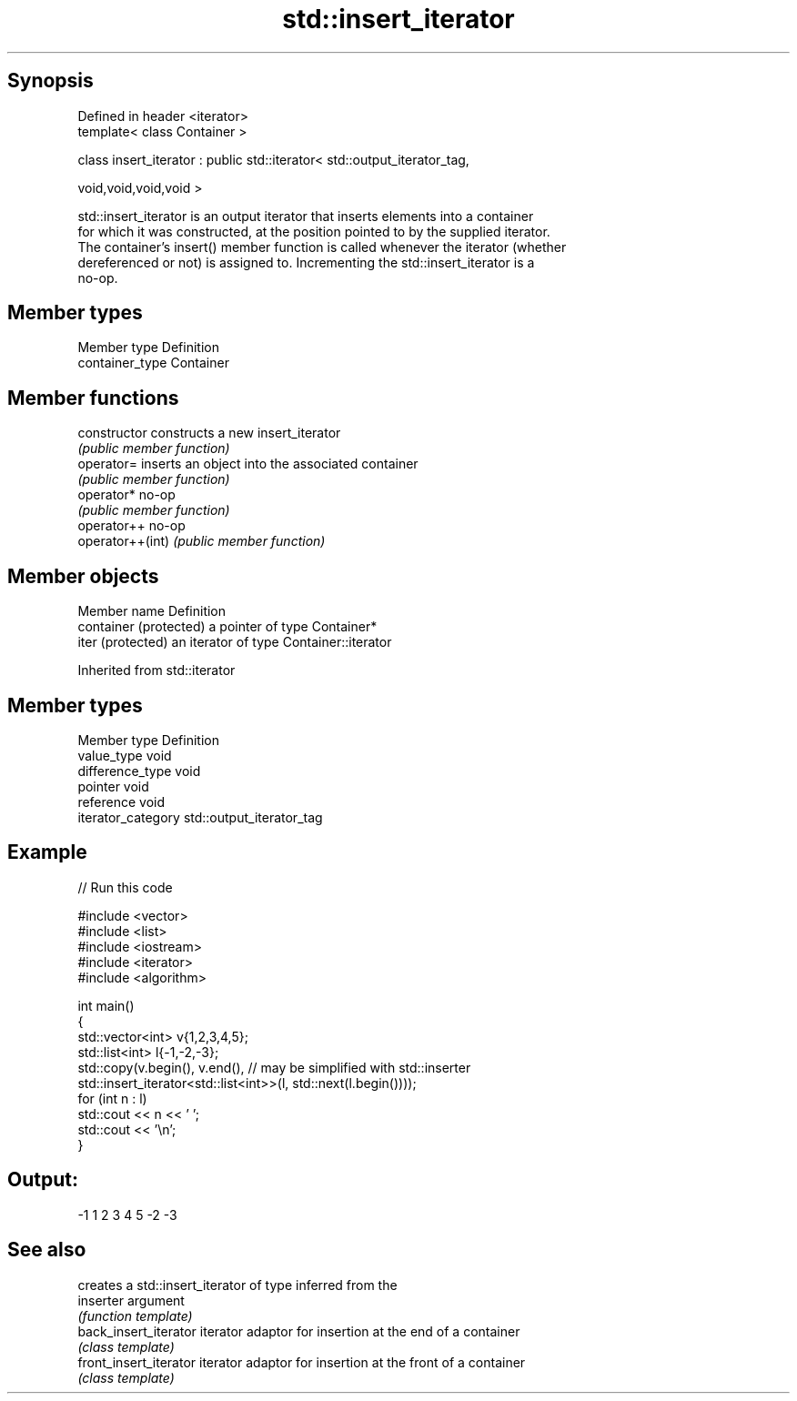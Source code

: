 .TH std::insert_iterator 3 "Jun 28 2014" "2.0 | http://cppreference.com" "C++ Standard Libary"
.SH Synopsis
   Defined in header <iterator>
   template< class Container >

   class insert_iterator : public std::iterator< std::output_iterator_tag,

                                                 void,void,void,void >

   std::insert_iterator is an output iterator that inserts elements into a container
   for which it was constructed, at the position pointed to by the supplied iterator.
   The container's insert() member function is called whenever the iterator (whether
   dereferenced or not) is assigned to. Incrementing the std::insert_iterator is a
   no-op.

.SH Member types

   Member type    Definition
   container_type Container

.SH Member functions

   constructor     constructs a new insert_iterator
                   \fI(public member function)\fP 
   operator=       inserts an object into the associated container
                   \fI(public member function)\fP 
   operator*       no-op
                   \fI(public member function)\fP 
   operator++      no-op
   operator++(int) \fI(public member function)\fP 

.SH Member objects

   Member name           Definition
   container (protected) a pointer of type Container*
   iter (protected)      an iterator of type Container::iterator

Inherited from std::iterator

.SH Member types

   Member type       Definition
   value_type        void
   difference_type   void
   pointer           void
   reference         void
   iterator_category std::output_iterator_tag

.SH Example

   
// Run this code

 #include <vector>
 #include <list>
 #include <iostream>
 #include <iterator>
 #include <algorithm>
  
 int main()
 {
     std::vector<int> v{1,2,3,4,5};
     std::list<int> l{-1,-2,-3};
     std::copy(v.begin(), v.end(), // may be simplified with std::inserter
               std::insert_iterator<std::list<int>>(l, std::next(l.begin())));
     for (int n : l)
         std::cout << n << ' ';
     std::cout << '\\n';
 }

.SH Output:

 -1 1 2 3 4 5 -2 -3

.SH See also

                         creates a std::insert_iterator of type inferred from the
   inserter              argument
                         \fI(function template)\fP 
   back_insert_iterator  iterator adaptor for insertion at the end of a container
                         \fI(class template)\fP 
   front_insert_iterator iterator adaptor for insertion at the front of a container
                         \fI(class template)\fP 

